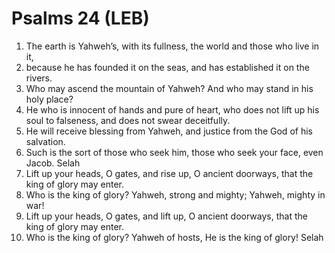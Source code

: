 * Psalms 24 (LEB)
:PROPERTIES:
:ID: LEB/19-PSA024
:END:

1. The earth is Yahweh’s, with its fullness, the world and those who live in it,
2. because he has founded it on the seas, and has established it on the rivers.
3. Who may ascend the mountain of Yahweh? And who may stand in his holy place?
4. He who is innocent of hands and pure of heart, who does not lift up his soul to falseness, and does not swear deceitfully.
5. He will receive blessing from Yahweh, and justice from the God of his salvation.
6. Such is the sort of those who seek him, those who seek your face, even Jacob. Selah
7. Lift up your heads, O gates, and rise up, O ancient doorways, that the king of glory may enter.
8. Who is the king of glory? Yahweh, strong and mighty; Yahweh, mighty in war!
9. Lift up your heads, O gates, and lift up, O ancient doorways, that the king of glory may enter.
10. Who is the king of glory? Yahweh of hosts, He is the king of glory! Selah

